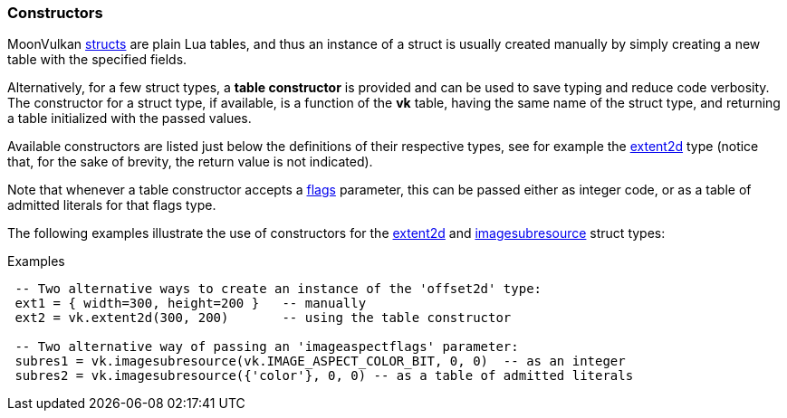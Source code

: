 
[[constructors]]
=== Constructors

MoonVulkan <<structs, structs>> are plain Lua tables, and thus an instance of a struct is
usually created manually by simply creating a new table with the specified fields.

Alternatively, for a few struct types, a *table constructor* is provided and can be used
to save typing and reduce code verbosity. The constructor for a struct type, if available,
is a function of the *vk* table, having the same name of the struct type, and returning a
table initialized with the passed values.

Available constructors are listed just below the definitions of their respective types,
see for example the <<extent2d, extent2d>> type (notice that, for the sake of brevity, the
return value is not indicated).

Note that whenever a table constructor accepts a <<flags, flags>> parameter, this can
be passed either as integer code, or as a table of admitted literals for that flags type.

The following examples illustrate the use of constructors for the <<extent2d, extent2d>>
and  <<vk.imagesubresource, imagesubresource>> struct types:

.Examples
[source, lua, indent=1]
----
-- Two alternative ways to create an instance of the 'offset2d' type:
ext1 = { width=300, height=200 }   -- manually
ext2 = vk.extent2d(300, 200)       -- using the table constructor

-- Two alternative way of passing an 'imageaspectflags' parameter:
subres1 = vk.imagesubresource(vk.IMAGE_ASPECT_COLOR_BIT, 0, 0)  -- as an integer
subres2 = vk.imagesubresource({'color'}, 0, 0) -- as a table of admitted literals
----


